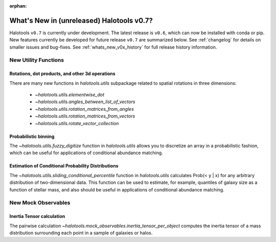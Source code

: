 :orphan:

.. _whats_new_v0p7:

*******************************************
What's New in (unreleased) Halotools v0.7?
*******************************************

Halotools ``v0.7`` is currently under development. The latest release is ``v0.6``, which can now be installed with conda or pip. New features currently be developed for future release ``v0.7`` are summarized below. See :ref:`changelog` for details on smaller issues and bug-fixes. See :ref:`whats_new_v0x_history` for full release history information.


New Utility Functions
=====================

Rotations, dot products, and other 3d operations
------------------------------------------------
There are many new functions in `halotools.utils` subpackage related to spatial rotations in three dimensions:

    * `~halotools.utils.elementwise_dot`
    * `~halotools.utils.angles_between_list_of_vectors`
    * `~halotools.utils.rotation_matrices_from_angles`
    * `~halotools.utils.rotation_matrices_from_vectors`
    * `~halotools.utils.rotate_vector_collection`

Probabilistic binning
------------------------------------------------
The `~halotools.utils.fuzzy_digitize` function in `halotools.utils` allows you to discretize an
array in a probabilistic fashion, which can be useful for applications of conditional abundance matching.

Estimation of Conditional Probability Distributions
-----------------------------------------------------
The `~halotools.utils.sliding_conditional_percentile` function in `halotools.utils` calculates Prob(< y | x) for any arbitrary distribution of two-dimensional data. This function can be used to estimate, for example, quantiles of galaxy size as a function of stellar mass, and also should be useful in applications of conditional abundance matching.


New Mock Observables
====================

Inertia Tensor calculation
-------------------------------
The pairwise calculation `~halotools.mock_observables.inertia_tensor_per_object` computes the inertia tensor of a mass distribution surrounding each point in a sample of galaxies or halos.
